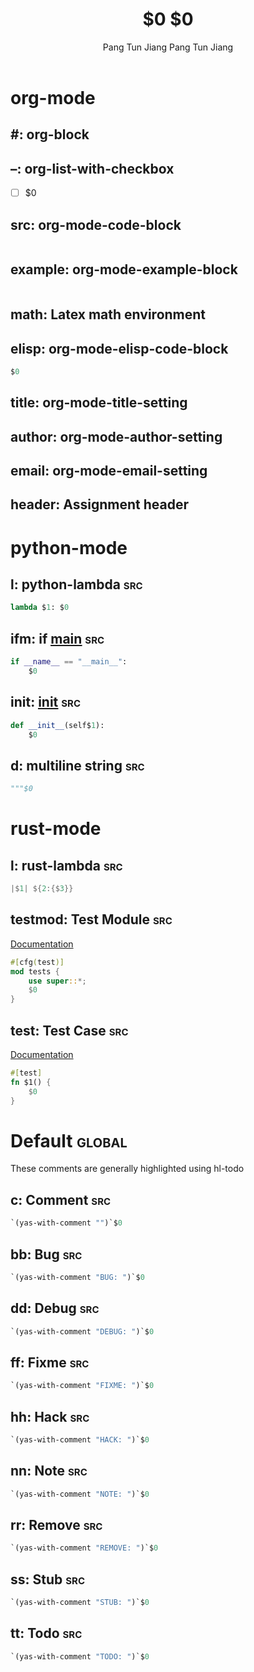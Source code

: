 * org-mode

** #: org-block
#+BEGIN_${1:SRC} $2
#+END_$1

** --: org-list-with-checkbox
- [ ] $0

** src: org-mode-code-block
#+BEGIN_SRC ${1:emacs-lisp}
#+END_SRC

** example: org-mode-example-block
#+BEGIN_EXAMPLE
#+END_EXAMPLE

** math: Latex math environment
\begin{displaymath}
$0
\end{displaymath}

** elisp: org-mode-elisp-code-block
#+BEGIN_SRC emacs-lisp :results output silent
  $0
#+END_SRC

** title: org-mode-title-setting
#+TITLE: $0

** author: org-mode-author-setting
#+AUTHOR: Pang Tun Jiang

** email: org-mode-email-setting
#+EMAIL: pang.t@nus.edu.sg

** header: Assignment header
#+TITLE: $0
#+AUTHOR: Pang Tun Jiang
#+EMAIL: pang.t@nus.edu.sg

* python-mode

** l: python-lambda                                                    :src:
#+BEGIN_SRC python
lambda $1: $0
#+END_SRC

** ifm: if __main__                                                    :src:
#+BEGIN_SRC python
  if __name__ == "__main__":
      $0
#+END_SRC

** init: __init__                                                      :src:

#+BEGIN_SRC python
  def __init__(self$1):
      $0
#+END_SRC

** d: multiline string                                                 :src:
#+BEGIN_SRC python
  """$0
#+END_SRC

* rust-mode

** l: rust-lambda                                                      :src:
#+BEGIN_SRC rust
|$1| ${2:{$3}}
#+END_SRC

** testmod: Test Module                                                :src:
[[https://doc.rust-lang.org/rust-by-example/testing/unit_testing.html][Documentation]]

#+BEGIN_SRC rust
  #[cfg(test)]
  mod tests {
      use super::*;
      $0
  }
#+END_SRC

** test: Test Case                                                     :src:
[[https://doc.rust-lang.org/rust-by-example/testing/unit_testing.html][Documentation]]

#+BEGIN_SRC rust
  #[test]
  fn $1() {
      $0
  }
#+END_SRC
* Default                                                            :global:
These comments are generally highlighted using hl-todo
** c: Comment                                                          :src:
#+BEGIN_SRC emacs-lisp
`(yas-with-comment "")`$0
#+END_SRC
** bb: Bug                                                             :src:
#+BEGIN_SRC emacs-lisp
`(yas-with-comment "BUG: ")`$0
#+END_SRC
** dd: Debug                                                           :src:
#+BEGIN_SRC emacs-lisp
`(yas-with-comment "DEBUG: ")`$0
#+END_SRC
** ff: Fixme                                                           :src:
#+BEGIN_SRC emacs-lisp
`(yas-with-comment "FIXME: ")`$0
#+END_SRC
** hh: Hack                                                            :src:
#+BEGIN_SRC emacs-lisp
`(yas-with-comment "HACK: ")`$0
#+END_SRC
** nn: Note                                                            :src:
#+BEGIN_SRC emacs-lisp
`(yas-with-comment "NOTE: ")`$0
#+END_SRC
** rr: Remove                                                          :src:
#+BEGIN_SRC emacs-lisp
`(yas-with-comment "REMOVE: ")`$0
#+END_SRC
** ss: Stub                                                            :src:
#+BEGIN_SRC emacs-lisp
`(yas-with-comment "STUB: ")`$0
#+END_SRC
** tt: Todo                                                            :src:
#+BEGIN_SRC emacs-lisp
`(yas-with-comment "TODO: ")`$0
#+END_SRC
